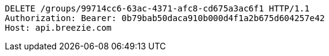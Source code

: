 [source,http,options="nowrap"]
----
DELETE /groups/99714cc6-63ac-4371-afc8-cd675a3ac6f1 HTTP/1.1
Authorization: Bearer: 0b79bab50daca910b000d4f1a2b675d604257e42
Host: api.breezie.com

----
